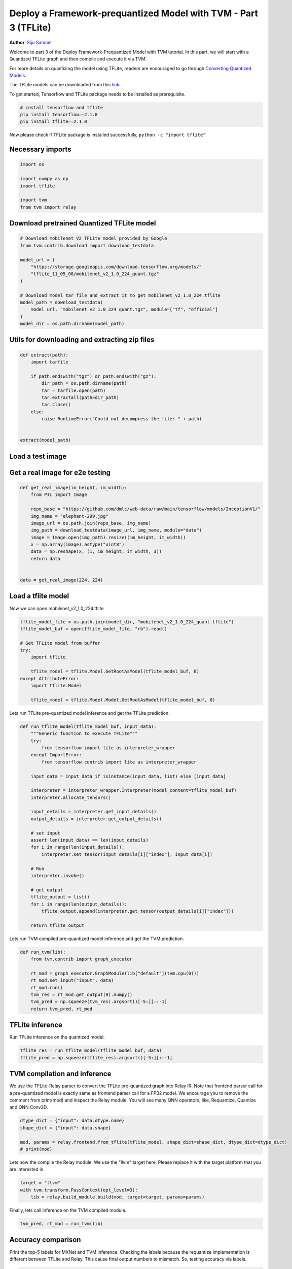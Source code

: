 
.. DO NOT EDIT.
.. THIS FILE WAS AUTOMATICALLY GENERATED BY SPHINX-GALLERY.
.. TO MAKE CHANGES, EDIT THE SOURCE PYTHON FILE:
.. "how_to/deploy_models/deploy_prequantized_tflite.py"
.. LINE NUMBERS ARE GIVEN BELOW.

.. only:: html

    .. note::
        :class: sphx-glr-download-link-note

        Click :ref:`here <sphx_glr_download_how_to_deploy_models_deploy_prequantized_tflite.py>`
        to download the full example code

.. rst-class:: sphx-glr-example-title

.. _sphx_glr_how_to_deploy_models_deploy_prequantized_tflite.py:


Deploy a Framework-prequantized Model with TVM - Part 3 (TFLite)
================================================================
**Author**: `Siju Samuel <https://github.com/siju-samuel>`_

Welcome to part 3 of the Deploy Framework-Prequantized Model with TVM tutorial.
In this part, we will start with a Quantized TFLite graph and then compile and execute it via TVM.


For more details on quantizing the model using TFLite, readers are encouraged to
go through `Converting Quantized Models
<https://www.tensorflow.org/lite/convert/quantization>`_.

The TFLite models can be downloaded from this `link
<https://www.tensorflow.org/lite/guide/hosted_models>`_.

To get started, Tensorflow and TFLite package needs to be installed as prerequisite.

.. code-block:: bash

    # install tensorflow and tflite
    pip install tensorflow==2.1.0
    pip install tflite==2.1.0

Now please check if TFLite package is installed successfully, ``python -c "import tflite"``

.. GENERATED FROM PYTHON SOURCE LINES 46-48

Necessary imports
-----------------

.. GENERATED FROM PYTHON SOURCE LINES 48-57

.. code-block:: default

    import os

    import numpy as np
    import tflite

    import tvm
    from tvm import relay



.. GENERATED FROM PYTHON SOURCE LINES 58-60

Download pretrained Quantized TFLite model
------------------------------------------

.. GENERATED FROM PYTHON SOURCE LINES 60-76

.. code-block:: default


    # Download mobilenet V2 TFLite model provided by Google
    from tvm.contrib.download import download_testdata

    model_url = (
        "https://storage.googleapis.com/download.tensorflow.org/models/"
        "tflite_11_05_08/mobilenet_v2_1.0_224_quant.tgz"
    )

    # Download model tar file and extract it to get mobilenet_v2_1.0_224.tflite
    model_path = download_testdata(
        model_url, "mobilenet_v2_1.0_224_quant.tgz", module=["tf", "official"]
    )
    model_dir = os.path.dirname(model_path)



.. GENERATED FROM PYTHON SOURCE LINES 77-79

Utils for downloading and extracting zip files
----------------------------------------------

.. GENERATED FROM PYTHON SOURCE LINES 79-94

.. code-block:: default

    def extract(path):
        import tarfile

        if path.endswith("tgz") or path.endswith("gz"):
            dir_path = os.path.dirname(path)
            tar = tarfile.open(path)
            tar.extractall(path=dir_path)
            tar.close()
        else:
            raise RuntimeError("Could not decompress the file: " + path)


    extract(model_path)



.. GENERATED FROM PYTHON SOURCE LINES 95-97

Load a test image
-----------------

.. GENERATED FROM PYTHON SOURCE LINES 99-101

Get a real image for e2e testing
--------------------------------

.. GENERATED FROM PYTHON SOURCE LINES 101-116

.. code-block:: default

    def get_real_image(im_height, im_width):
        from PIL import Image

        repo_base = "https://github.com/dmlc/web-data/raw/main/tensorflow/models/InceptionV1/"
        img_name = "elephant-299.jpg"
        image_url = os.path.join(repo_base, img_name)
        img_path = download_testdata(image_url, img_name, module="data")
        image = Image.open(img_path).resize((im_height, im_width))
        x = np.array(image).astype("uint8")
        data = np.reshape(x, (1, im_height, im_width, 3))
        return data


    data = get_real_image(224, 224)


.. GENERATED FROM PYTHON SOURCE LINES 117-119

Load a tflite model
-------------------

.. GENERATED FROM PYTHON SOURCE LINES 121-122

Now we can open mobilenet_v2_1.0_224.tflite

.. GENERATED FROM PYTHON SOURCE LINES 122-135

.. code-block:: default

    tflite_model_file = os.path.join(model_dir, "mobilenet_v2_1.0_224_quant.tflite")
    tflite_model_buf = open(tflite_model_file, "rb").read()

    # Get TFLite model from buffer
    try:
        import tflite

        tflite_model = tflite.Model.GetRootAsModel(tflite_model_buf, 0)
    except AttributeError:
        import tflite.Model

        tflite_model = tflite.Model.Model.GetRootAsModel(tflite_model_buf, 0)


.. GENERATED FROM PYTHON SOURCE LINES 136-137

Lets run TFLite pre-quantized model inference and get the TFLite prediction.

.. GENERATED FROM PYTHON SOURCE LINES 137-168

.. code-block:: default

    def run_tflite_model(tflite_model_buf, input_data):
        """Generic function to execute TFLite"""
        try:
            from tensorflow import lite as interpreter_wrapper
        except ImportError:
            from tensorflow.contrib import lite as interpreter_wrapper

        input_data = input_data if isinstance(input_data, list) else [input_data]

        interpreter = interpreter_wrapper.Interpreter(model_content=tflite_model_buf)
        interpreter.allocate_tensors()

        input_details = interpreter.get_input_details()
        output_details = interpreter.get_output_details()

        # set input
        assert len(input_data) == len(input_details)
        for i in range(len(input_details)):
            interpreter.set_tensor(input_details[i]["index"], input_data[i])

        # Run
        interpreter.invoke()

        # get output
        tflite_output = list()
        for i in range(len(output_details)):
            tflite_output.append(interpreter.get_tensor(output_details[i]["index"]))

        return tflite_output



.. GENERATED FROM PYTHON SOURCE LINES 169-170

Lets run TVM compiled pre-quantized model inference and get the TVM prediction.

.. GENERATED FROM PYTHON SOURCE LINES 170-181

.. code-block:: default

    def run_tvm(lib):
        from tvm.contrib import graph_executor

        rt_mod = graph_executor.GraphModule(lib["default"](tvm.cpu(0)))
        rt_mod.set_input("input", data)
        rt_mod.run()
        tvm_res = rt_mod.get_output(0).numpy()
        tvm_pred = np.squeeze(tvm_res).argsort()[-5:][::-1]
        return tvm_pred, rt_mod



.. GENERATED FROM PYTHON SOURCE LINES 182-184

TFLite inference
----------------

.. GENERATED FROM PYTHON SOURCE LINES 186-187

Run TFLite inference on the quantized model.

.. GENERATED FROM PYTHON SOURCE LINES 187-190

.. code-block:: default

    tflite_res = run_tflite_model(tflite_model_buf, data)
    tflite_pred = np.squeeze(tflite_res).argsort()[-5:][::-1]


.. GENERATED FROM PYTHON SOURCE LINES 191-193

TVM compilation and inference
-----------------------------

.. GENERATED FROM PYTHON SOURCE LINES 195-199

We use the TFLite-Relay parser to convert the TFLite pre-quantized graph into Relay IR. Note that
frontend parser call for a pre-quantized model is exactly same as frontend parser call for a FP32
model. We encourage you to remove the comment from print(mod) and inspect the Relay module. You
will see many QNN operators, like, Requantize, Quantize and QNN Conv2D.

.. GENERATED FROM PYTHON SOURCE LINES 199-205

.. code-block:: default

    dtype_dict = {"input": data.dtype.name}
    shape_dict = {"input": data.shape}

    mod, params = relay.frontend.from_tflite(tflite_model, shape_dict=shape_dict, dtype_dict=dtype_dict)
    # print(mod)


.. GENERATED FROM PYTHON SOURCE LINES 206-208

Lets now the compile the Relay module. We use the "llvm" target here. Please replace it with the
target platform that you are interested in.

.. GENERATED FROM PYTHON SOURCE LINES 208-212

.. code-block:: default

    target = "llvm"
    with tvm.transform.PassContext(opt_level=3):
        lib = relay.build_module.build(mod, target=target, params=params)


.. GENERATED FROM PYTHON SOURCE LINES 213-214

Finally, lets call inference on the TVM compiled module.

.. GENERATED FROM PYTHON SOURCE LINES 214-216

.. code-block:: default

    tvm_pred, rt_mod = run_tvm(lib)


.. GENERATED FROM PYTHON SOURCE LINES 217-219

Accuracy comparison
-------------------

.. GENERATED FROM PYTHON SOURCE LINES 221-224

Print the top-5 labels for MXNet and TVM inference.
Checking the labels because the requantize implementation is different between
TFLite and Relay. This cause final output numbers to mismatch. So, testing accuracy via labels.

.. GENERATED FROM PYTHON SOURCE LINES 224-229

.. code-block:: default


    print("TVM Top-5 labels:", tvm_pred)
    print("TFLite Top-5 labels:", tflite_pred)



.. GENERATED FROM PYTHON SOURCE LINES 230-233

Measure performance
-------------------
Here we give an example of how to measure performance of TVM compiled models.

.. GENERATED FROM PYTHON SOURCE LINES 233-237

.. code-block:: default

    n_repeat = 100  # should be bigger to make the measurement more accurate
    dev = tvm.cpu(0)
    print(rt_mod.benchmark(dev, number=1, repeat=n_repeat))


.. GENERATED FROM PYTHON SOURCE LINES 238-263

.. note::

  Unless the hardware has special support for fast 8 bit instructions, quantized models are
  not expected to be any faster than FP32 models. Without fast 8 bit instructions, TVM does
  quantized convolution in 16 bit, even if the model itself is 8 bit.

  For x86, the best performance can be achieved on CPUs with AVX512 instructions set.
  In this case, TVM utilizes the fastest available 8 bit instructions for the given target.
  This includes support for the VNNI 8 bit dot product instruction (CascadeLake or newer).
  For EC2 C5.12x large instance, TVM latency for this tutorial is ~2 ms.

  Intel conv2d NCHWc schedule on ARM gives better end-to-end latency compared to ARM NCHW
  conv2d spatial pack schedule for many TFLite networks. ARM winograd performance is higher but
  it has a high memory footprint.

  Moreover, the following general tips for CPU performance equally applies:

   * Set the environment variable TVM_NUM_THREADS to the number of physical cores
   * Choose the best target for your hardware, such as "llvm -mcpu=skylake-avx512" or
     "llvm -mcpu=cascadelake" (more CPUs with AVX512 would come in the future)
   * Perform autotuning - :ref:`Auto-tuning a convolution network for x86 CPU
     <tune_relay_x86>`.
   * To get best inference performance on ARM CPU, change target argument
     according to your device and follow :ref:`Auto-tuning a convolution
     network for ARM CPU <tune_relay_arm>`.


.. _sphx_glr_download_how_to_deploy_models_deploy_prequantized_tflite.py:


.. only :: html

 .. container:: sphx-glr-footer
    :class: sphx-glr-footer-example



  .. container:: sphx-glr-download sphx-glr-download-python

     :download:`Download Python source code: deploy_prequantized_tflite.py <deploy_prequantized_tflite.py>`



  .. container:: sphx-glr-download sphx-glr-download-jupyter

     :download:`Download Jupyter notebook: deploy_prequantized_tflite.ipynb <deploy_prequantized_tflite.ipynb>`


.. only:: html

 .. rst-class:: sphx-glr-signature

    `Gallery generated by Sphinx-Gallery <https://sphinx-gallery.github.io>`_
